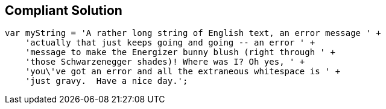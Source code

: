 == Compliant Solution

[source,text]
----
var myString = 'A rather long string of English text, an error message ' +
    'actually that just keeps going and going -- an error ' +
    'message to make the Energizer bunny blush (right through ' +
    'those Schwarzenegger shades)! Where was I? Oh yes, ' +
    'you\'ve got an error and all the extraneous whitespace is ' +
    'just gravy.  Have a nice day.';
----
